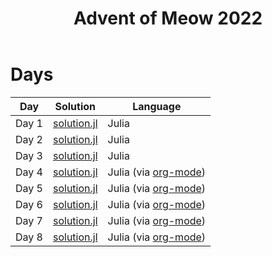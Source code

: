 #+title: Advent of Meow 2022

* Days
| Day   | Solution                                   | Language                                             |
|-------+--------------------------------------------+------------------------------------------------------|
| Day 1 | [[file:./day-01/solution.jl][solution.jl]] | Julia                                                |
| Day 2 | [[file:./day-02/solution.jl][solution.jl]] | Julia                                                |
| Day 3 | [[file:./day-03/solution.jl][solution.jl]] | Julia                                                |
| Day 4 | [[file:./day-04/solution.jl][solution.jl]] | Julia (via [[file:./day-04/solution.org][org-mode]]) |
| Day 5 | [[file:./day-05/solution.jl][solution.jl]] | Julia (via [[file:./day-05/solution.org][org-mode]]) |
| Day 6 | [[file:./day-06/solution.jl][solution.jl]] | Julia (via [[file:./day-06/solution.org][org-mode]]) |
| Day 7 | [[file:./day-07/solution.jl][solution.jl]] | Julia (via [[file:./day-07/solution.org][org-mode]]) |
| Day 8 | [[file:./day-08/solution.jl][solution.jl]] | Julia (via [[file:./day-08/solution.org][org-mode]]) |
